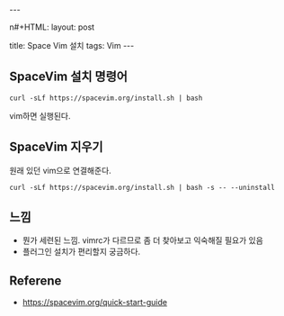 #+HTML: ---
n#+HTML: layout: post
#+HTML: title: Space Vim 설치
#+HTML: tags: Vim
#+HTML: ---

** SpaceVim 설치 명령어
#+BEGIN_EXAMPLE
curl -sLf https://spacevim.org/install.sh | bash
#+END_EXAMPLE

vim하면 실행된다.

** SpaceVim 지우기
원래 있던 vim으로 연결해준다.
#+BEGIN_EXAMPLE
curl -sLf https://spacevim.org/install.sh | bash -s -- --uninstall
#+END_EXAMPLE


** 느낌
- 뭔가 세련된 느낌. vimrc가 다르므로 좀 더 찾아보고 익숙해질 필요가 있음
- 플러그인 설치가 편리할지 궁금하다.




** Referene
+ https://spacevim.org/quick-start-guide
